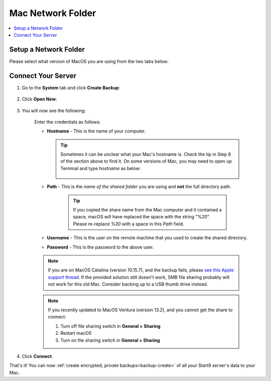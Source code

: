 .. _backup-mac:

==================
Mac Network Folder
==================

.. contents::
  :depth: 2 
  :local:

Setup a Network Folder
----------------------

Please select what version of MacOS you are using from the two tabs below:

.. tabs::

    .. group-tab:: Ventura

        #. Identify or create a folder you would like to use to store your Start9 server's backups.

            .. tip:: You can select an external drive or folder within an external drive connected to your Mac if you'd like.

        #. Go to **System Settings**:

            .. figure:: /_static/images/tor/systemSettings.png
                :width: 40%
                :alt: System settings

        #. Click on **General** then **Sharing**:

            .. figure:: /_static/images/cifs/ventura-general-sharing.png
                :width: 40%
                :alt: general-sharing

        #. Click the toggle to enable file sharing and then click info icon:

            .. figure:: /_static/images/cifs/ventura-enable-file-sharing.png
                :width: 40%
                :alt: enable-cifs

        #. Click on the **"+"** icon and select the folder you would like to make backups to:

            .. figure:: /_static/images/cifs/ventura-click-plus.png
                :width: 40%
                :alt: click-plus

        #. Once added, click **Options**:

            .. figure:: /_static/images/cifs/ventura-folder-added.png
                :width: 40%
                :alt: ventura-folder-added
            
        #. Enable SMB sharing for the user you want to use and then click **Done**:

            .. figure:: /_static/images/cifs/ventura-smb.png
                :width: 40%
                :alt: ventura-smb

        #. Click **Done** to close this window.  You can now move on to connecting your server.

             .. tip:: You can find hostname at the bottom of sharing window.  You will need this in the next step.


             .. tip:: You can find hostname at the bottom of sharing window.


    .. group-tab:: Pre-Ventura

        #. Identify or create a folder you would like to use to store your Start9 server's backups.

            .. tip:: You can select an external drive or folder within an external drive connected to your Mac if you'd like.

        #. Go to **System Preferences** and click **Sharing**:

            .. figure:: /_static/images/cifs/cifs-mac0.png
                :width: 40%
                :alt: sharing

        #. Click **File Sharing**:

            .. figure:: /_static/images/cifs/cifs-mac1.png
                :width: 40%
                :alt: file-sharing

        #. Click the **"+"** icon under **Shared Folders** and add the folder you would like to back up to:

            .. figure:: /_static/images/cifs/cifs-mac2.png
                :width: 40%
                :alt: click-plus

        #. After selecting your folder, click **Options**:

            .. figure:: /_static/images/cifs/cifs-mac3.png
                :width: 40%
                :alt: options

        #. Enable **Share files and folders using SMB** and turn it on for the user you would like to use to authenticate and then click **Done**:

            .. figure:: /_static/images/cifs/cifs-mac4.png
                :width: 40%
                :alt: SMB

        #. Make a note of your computer's **Hostname** which can be found here:

            .. figure:: /_static/images/cifs/cifs-mac-hostname.png
                :width: 40%
                :alt: hostname
        
        #. You will also need the name of the "Shared Folder" you chose or created, as well as your Mac's username and password.

Connect Your Server
-------------------

#. Go to the **System** tab and click **Create Backup**:

    .. figure:: /_static/images/config/backup.png
        :width: 60%
        :alt: system-create-backup

#. Click **Open New**:

    .. figure:: /_static/images/config/backup0.png
        :width: 60%
        :alt: open-new

#. You will now see the following:

    .. figure:: /_static/images/cifs/cifs-blank.png
        :width: 50%
        :alt: cifs-blank

    Enter the credentials as follows:

    * **Hostname** - This is the name of your computer.

      .. tip:: Sometimes it can be unclear what your Mac's hostname is. Check the tip in Step 8 of the section above to find it.  On some versions of Mac, you may need to open up Terminal and type `hostname` as below:
    
          .. figure:: /_static/images/cifs/hostname-terminal-mac.png
              :width: 35%
              :alt: hostname-terminal-mac

    * **Path** - This is the *name of the shared folder* you are using and **not** the full directory path.

        .. tip:: If you copied the share name from the Mac computer and it contained a space, macOS will have replaced the space with the string "%20".  Please re-replace `%20` with a space in this `Path` field.

    * **Username** - This is the user on the remote machine that you used to create the shared directory.
    * **Password** - This is the password to the above user.

    .. figure:: /_static/images/cifs/cifs-mac5.png
        :width: 60%

    .. note:: If you are on MacOS Catalina (version 10.15.7), and the backup fails, please `see this Apple support thread <https://discussions.apple.com/thread/253970425>`_.  If the provided solution still doesn't work, SMB file sharing probably will not work for this old Mac.  Consider backing up to a USB thumb drive instead.

    .. note:: If you recently updated to MacOS Ventura (version 13.2), and you cannot get the share to connect:

        #. Turn off file sharing switch in **General > Sharing**
        #. Restart macOS
        #. Turn on file sharing switch in **General > Sharing**

#. Click **Connect**.

That's it!  You can now :ref:`create encrypted, private backups<backup-create>` of all your Start9 server's data to your Mac.
